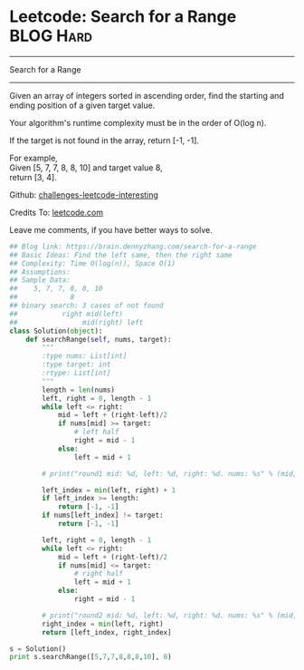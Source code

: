 * Leetcode: Search for a Range                                    :BLOG:Hard:
#+STARTUP: showeverything
#+OPTIONS: toc:nil \n:t ^:nil creator:nil d:nil
:PROPERTIES:
:type:     binarysearch, redo, classic
:END:
---------------------------------------------------------------------
Search for a Range
---------------------------------------------------------------------
Given an array of integers sorted in ascending order, find the starting and ending position of a given target value.

Your algorithm's runtime complexity must be in the order of O(log n).

If the target is not found in the array, return [-1, -1].

For example,
Given [5, 7, 7, 8, 8, 10] and target value 8,
return [3, 4].

Github: [[url-external:https://github.com/DennyZhang/challenges-leetcode-interesting/tree/master/search-for-a-range][challenges-leetcode-interesting]]

Credits To: [[url-external:https://leetcode.com/problems/search-for-a-range/description/][leetcode.com]]

Leave me comments, if you have better ways to solve.

#+BEGIN_SRC python
## Blog link: https://brain.dennyzhang.com/search-for-a-range
## Basic Ideas: Find the left same, then the right same
## Complexity: Time O(log(n)), Space O(1)
## Assumptions:
## Sample Data:
##    5, 7, 7, 8, 8, 10
##             8
## binary search: 3 cases of not found
##           right mid(left)
##                mid(right) left
class Solution(object):
    def searchRange(self, nums, target):
        """
        :type nums: List[int]
        :type target: int
        :rtype: List[int]
        """
        length = len(nums)
        left, right = 0, length - 1
        while left <= right:
            mid = left + (right-left)/2
            if nums[mid] >= target:
                # left half
                right = mid - 1
            else:
                left = mid + 1

        # print("round1 mid: %d, left: %d, right: %d. nums: %s" % (mid, left, right, nums))

        left_index = min(left, right) + 1
        if left_index >= length:
            return [-1, -1]
        if nums[left_index] != target:
            return [-1, -1]

        left, right = 0, length - 1
        while left <= right:
            mid = left + (right-left)/2
            if nums[mid] <= target:
                # right half
                left = mid + 1
            else:
                right = mid - 1

        # print("round2 mid: %d, left: %d, right: %d. nums: %s" % (mid, left, right, nums))
        right_index = min(left, right)
        return [left_index, right_index]

s = Solution()
print s.searchRange([5,7,7,8,8,8,10], 8)
#+END_SRC
